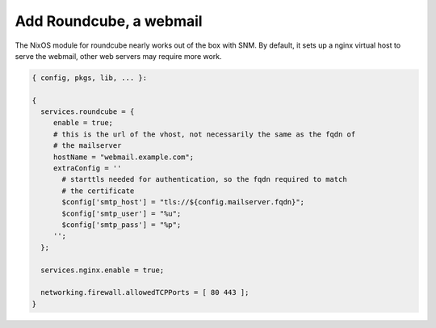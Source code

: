 Add Roundcube, a webmail
========================

The NixOS module for roundcube nearly works out of the box with SNM. By
default, it sets up a nginx virtual host to serve the webmail, other web
servers may require more work.

.. code:: nix

   { config, pkgs, lib, ... }:

   {
     services.roundcube = {
        enable = true;
        # this is the url of the vhost, not necessarily the same as the fqdn of
        # the mailserver
        hostName = "webmail.example.com";
        extraConfig = ''
          # starttls needed for authentication, so the fqdn required to match
          # the certificate
          $config['smtp_host'] = "tls://${config.mailserver.fqdn}";
          $config['smtp_user'] = "%u";
          $config['smtp_pass'] = "%p";
        '';
     };

     services.nginx.enable = true;

     networking.firewall.allowedTCPPorts = [ 80 443 ];
   }
